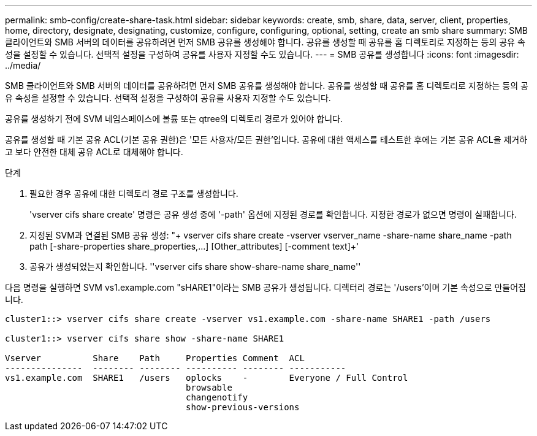 ---
permalink: smb-config/create-share-task.html 
sidebar: sidebar 
keywords: create, smb, share, data, server, client, properties, home, directory, designate, designating, customize, configure, configuring, optional, setting, create an smb share 
summary: SMB 클라이언트와 SMB 서버의 데이터를 공유하려면 먼저 SMB 공유를 생성해야 합니다. 공유를 생성할 때 공유를 홈 디렉토리로 지정하는 등의 공유 속성을 설정할 수 있습니다. 선택적 설정을 구성하여 공유를 사용자 지정할 수도 있습니다. 
---
= SMB 공유를 생성합니다
:icons: font
:imagesdir: ../media/


[role="lead"]
SMB 클라이언트와 SMB 서버의 데이터를 공유하려면 먼저 SMB 공유를 생성해야 합니다. 공유를 생성할 때 공유를 홈 디렉토리로 지정하는 등의 공유 속성을 설정할 수 있습니다. 선택적 설정을 구성하여 공유를 사용자 지정할 수도 있습니다.

공유를 생성하기 전에 SVM 네임스페이스에 볼륨 또는 qtree의 디렉토리 경로가 있어야 합니다.

공유를 생성할 때 기본 공유 ACL(기본 공유 권한)은 '모든 사용자/모든 권한'입니다. 공유에 대한 액세스를 테스트한 후에는 기본 공유 ACL을 제거하고 보다 안전한 대체 공유 ACL로 대체해야 합니다.

.단계
. 필요한 경우 공유에 대한 디렉토리 경로 구조를 생성합니다.
+
'vserver cifs share create' 명령은 공유 생성 중에 '-path' 옵션에 지정된 경로를 확인합니다. 지정한 경로가 없으면 명령이 실패합니다.

. 지정된 SVM과 연결된 SMB 공유 생성: "+ vserver cifs share create -vserver vserver_name -share-name share_name -path path [-share-properties share_properties,...] [Other_attributes] [-comment text]+'
. 공유가 생성되었는지 확인합니다. ''vserver cifs share show-share-name share_name''


다음 명령을 실행하면 SVM vs1.example.com "sHARE1"이라는 SMB 공유가 생성됩니다. 디렉터리 경로는 '/users'이며 기본 속성으로 만들어집니다.

[listing]
----
cluster1::> vserver cifs share create -vserver vs1.example.com -share-name SHARE1 -path /users

cluster1::> vserver cifs share show -share-name SHARE1

Vserver          Share    Path     Properties Comment  ACL
---------------  -------- -------- ---------- -------- -----------
vs1.example.com  SHARE1   /users   oplocks    -        Everyone / Full Control
                                   browsable
                                   changenotify
                                   show-previous-versions
----